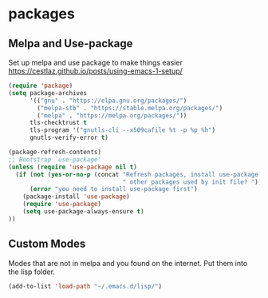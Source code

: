 * packages
** Melpa and Use-package

Set up melpa and use package to make things easier
https://cestlaz.github.io/posts/using-emacs-1-setup/

#+BEGIN_SRC emacs-lisp :tangle yes
(require 'package)
(setq package-archives
      '(("gnu" . "https://elpa.gnu.org/packages/")
        ("melpa-stb" . "https://stable.melpa.org/packages/")
        ("melpa" . "https://melpa.org/packages/"))
      tls-checktrust t
      tls-program '("gnutls-cli --x509cafile %t -p %p %h")
      gnutls-verify-error t)

(package-refresh-contents)
;; Bootstrap `use-package'
(unless (require 'use-package nil t)
  (if (not (yes-or-no-p (concat "Refresh packages, install use-package and"
                                " other packages used by init file? ")))
      (error "you need to install use-package first")
    (package-install 'use-package)
    (require 'use-package)
    (setq use-package-always-ensure t)
))

#+END_SRC

** Custom Modes

   Modes that are not in melpa and you found on the internet. Put them
   into the lisp folder.
#+begin_src emacs-lisp :tangle yes
(add-to-list 'load-path "~/.emacs.d/lisp/")
#+end_src
